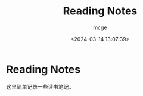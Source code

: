 #+TITLE: Reading Notes
#+AUTHOR: mcge
#+DATE: <2024-03-14 13:07:39>

* Reading Notes

这里简单记录一些读书笔记。
